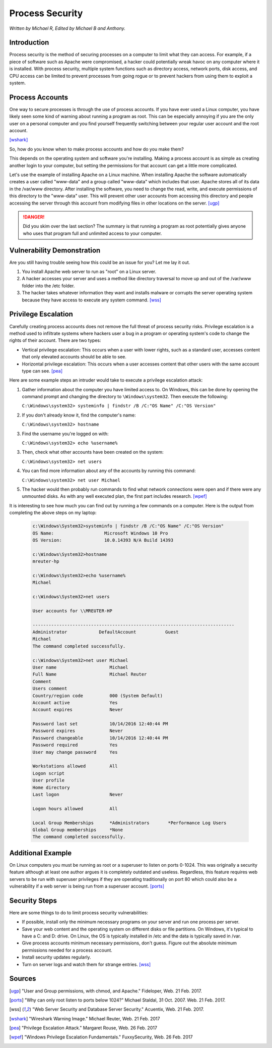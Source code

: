 Process Security
================

*Written by Michael R, Edited by Michael B and Anthony.*

Introduction
------------
Process security is the method of securing processes on a computer to limit what
they can access. For example, if a piece of software such as Apache were
compromised, a hacker could potentially wreak havoc on any computer where it is
installed. With process security, multiple system functions such as directory
access, network ports, disk access, and CPU access can be limited to prevent
processes from going rogue or to prevent hackers from using them to exploit a
system.

Process Accounts
----------------
One way to secure processes is through the use of process accounts. If you have
ever used a Linux computer, you have likely seen some kind of warning about
running a program as root. This can be especially annoying if you are the only
user on a personal computer and you find yourself frequently switching between
your regular user account and the root account.

.. image:: Wireshark_warning.jpg
	:align: center

[wshark]_

So, how do you know when to make process accounts and how do you make them?

This depends on the operating system and software you're installing. Making a
process account is as simple as creating another login to your computer, but
setting the permissions for that account can get a little more complicated.

Let's use the example of installing Apache on a Linux machine. When installing
Apache the software automatically creates a user called "www-data" and a group
called "www-data" which includes that user. Apache stores all of its data in the
/var/www directory. After installing the software, you need to change the read,
write, and execute permissions of this directory to the "www-data" user. This
will prevent other user accounts from accessing this directory and people
accessing the server through this account from modifying files in other
locations on the server. [ugp]_

.. danger::

    Did you skim over the last section? The summary is that running a program as
    root potentially gives anyone who uses that program full and unlimited access
    to your computer.

Vulnerability Demonstration
---------------------------
Are you still having trouble seeing how this could be an issue for you? Let me
lay it out.

1. You install Apache web server to run as "root" on a Linux server.
2. A hacker accesses your server and uses a method like directory traversal to
   move up and out of the /var/www folder into the /etc folder.
3. The hacker takes whatever information they want and installs malware or
   corrupts the server operating system because they have access to execute any
   system command. [wss]_

Privilege Escalation
--------------------
Carefully creating process accounts does not remove the full threat of process
security risks. Privilege escalation is a method used to infiltrate systems
where hackers user a bug in a program or operating system's code to change the
rights of their account. There are two types:

* Vertical privilege escalation: This occurs when a user with lower rights, such
  as a standard user, accesses content that only elevated accounts should be
  able to see.
* Horizontal privilege escalation: This occurs when a user accesses content that
  other users with the same account type can see. [pea]_

Here are some example steps an intruder would take to execute a privilege
escalation attack:

1. Gather information about the computer you have limited access to. On Windows,
   this can be done by opening the command prompt and changing the directory to
   ``\Windows\system32``. Then execute the following:

   ``C:\Windows\system32> systeminfo | findstr /B /C:"OS Name" /C:"OS Version"``

2. If you don't already know it, find the computer's name:

   ``C:\Windows\system32> hostname``

3. Find the username you're logged on with:

   ``C:\Windows\system32> echo %username%``

3. Then, check what other accounts have been created on the system:

   ``C:\Windows\system32> net users``

4. You can find more information about any of the accounts by running this
   command:

   ``C:\Windows\system32> net user Michael``

5. The hacker would then probably run commands to find what network connections
   were open and if there were any unmounted disks. As with any well executed
   plan, the first part includes research. [wpef]_

It is interesting to see how much you can find out by running a few commands on
a computer. Here is the output from completing the above steps on my laptop:

  .. code-block:: bash

	c:\Windows\System32>systeminfo | findstr /B /C:"OS Name" /C:"OS Version"
	OS Name:                   Microsoft Windows 10 Pro
	OS Version:                10.0.14393 N/A Build 14393

	c:\Windows\System32>hostname
	mreuter-hp

	c:\Windows\System32>echo %username%
	Michael

	c:\Windows\System32>net users

	User accounts for \\MREUTER-HP

	----------------------------------------------------------------------------
	Administrator            DefaultAccount           Guest
	Michael
	The command completed successfully.

	c:\Windows\System32>net user Michael
	User name                    Michael
	Full Name                    Michael Reuter
	Comment
	Users comment
	Country/region code          000 (System Default)
	Account active               Yes
	Account expires              Never

	Password last set            10/14/2016 12:40:44 PM
	Password expires             Never
	Password changeable          10/14/2016 12:40:44 PM
	Password required            Yes
	User may change password     Yes

	Workstations allowed         All
	Logon script
	User profile
	Home directory
	Last logon                   Never

	Logon hours allowed          All

	Local Group Memberships      *Administrators       *Performance Log Users
	Global Group memberships     *None
	The command completed successfully.

Additional Example
------------------
On Linux computers you must be running as root or a superuser to listen on ports
0-1024. This was originally a security feature although at least one author
argues it is completely outdated and useless. Regardless, this feature requires
web servers to be run with superuser privileges if they are operating
traditionally on port 80 which could also be a vulnerability if a web server is
being run from a superuser account. [ports]_

Security Steps
--------------
Here are some things to do to limit process security vulnerabilities:

* If possible, install only the minimum necessary programs on your server and
  run one process per server.
* Save your web content and the operating system on different disks or file
  partitions. On Windows, it's typical to have a C: and D: drive. On Linux, the
  OS is typically installed in /etc and the data is typically saved in /var.
* Give process accounts minimum necessary permissions, don't guess. Figure out
  the absolute minimum permissions needed for a process account.
* Install security updates regularly.
* Turn on server logs and watch them for strange entries. [wss]_

Sources
-------
.. [ugp] "User and Group permissions, with chmod, and Apache." Fideloper, Web. 21 Feb. 2017.
.. [ports] "Why can only root listen to ports below 1024?" Michael Staldal, 31 Oct. 2007. Web. 21 Feb. 2017.
.. [wss] "Web Server Security and Database Server Security." Acuentix, Web. 21 Feb. 2017.
.. [wshark] "Wireshark Warning Image." Michael Reuter, Web. 21 Feb. 2017
.. [pea] "Privilege Escalation Attack." Margaret Rouse, Web. 26 Feb. 2017
.. [wpef] "Windows Privilege Escalation Fundamentals." FuxxySecurity, Web. 26 Feb. 2017

